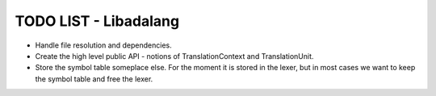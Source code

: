 TODO LIST - Libadalang
======================

* Handle file resolution and dependencies.
* Create the high level public API - notions of TranslationContext and TranslationUnit.
* Store the symbol table someplace else. For the moment it is stored in the
  lexer, but in most cases we want to keep the symbol table and free the lexer.
